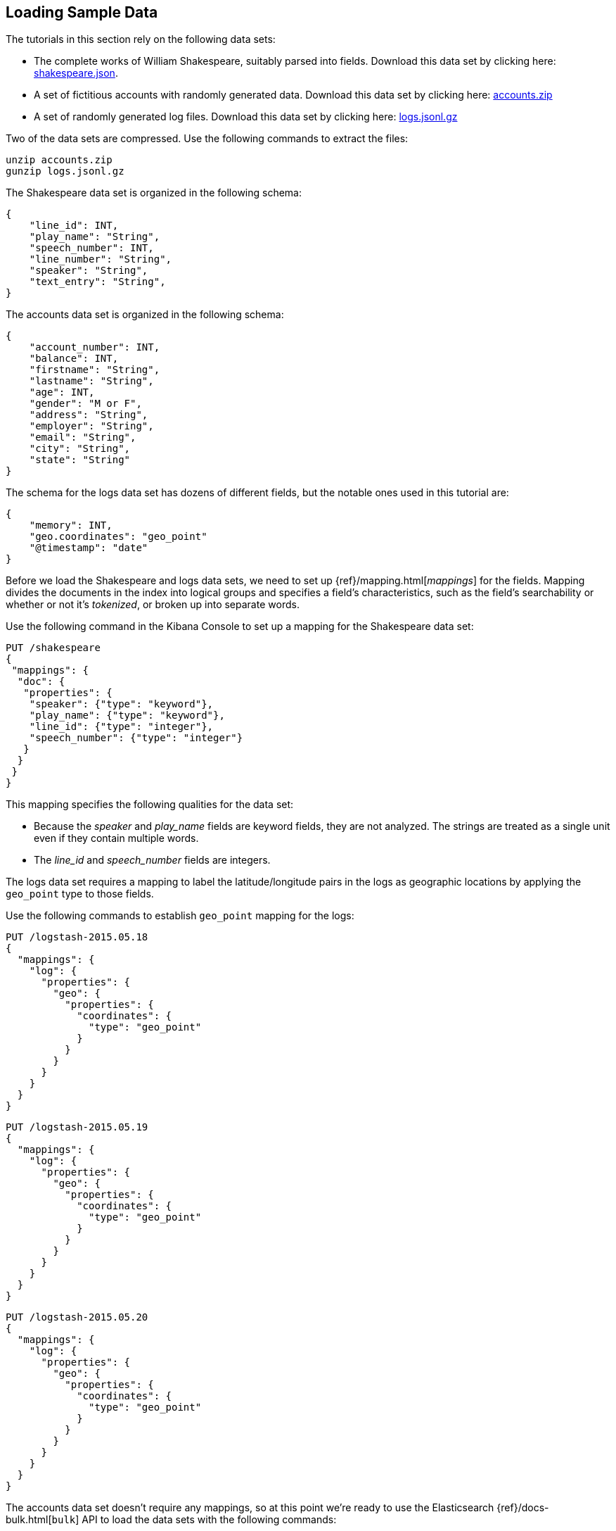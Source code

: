 [[tutorial-load-dataset]]
== Loading Sample Data

The tutorials in this section rely on the following data sets:

* The complete works of William Shakespeare, suitably parsed into fields. Download this data set by clicking here:
  https://download.elastic.co/demos/kibana/gettingstarted/shakespeare_6.0.json[shakespeare.json].
* A set of fictitious accounts with randomly generated data. Download this data set by clicking here:
  https://download.elastic.co/demos/kibana/gettingstarted/accounts.zip[accounts.zip]
* A set of randomly generated log files. Download this data set by clicking here:
  https://download.elastic.co/demos/kibana/gettingstarted/logs.jsonl.gz[logs.jsonl.gz]

Two of the data sets are compressed. Use the following commands to extract the files:

[source,shell]
unzip accounts.zip
gunzip logs.jsonl.gz

The Shakespeare data set is organized in the following schema:

[source,json]
{
    "line_id": INT,
    "play_name": "String",
    "speech_number": INT,
    "line_number": "String",
    "speaker": "String",
    "text_entry": "String",
}

The accounts data set is organized in the following schema:

[source,json]
{
    "account_number": INT,
    "balance": INT,
    "firstname": "String",
    "lastname": "String",
    "age": INT,
    "gender": "M or F",
    "address": "String",
    "employer": "String",
    "email": "String",
    "city": "String",
    "state": "String"
}

The schema for the logs data set has dozens of different fields, but the notable ones used in this tutorial are:

[source,json]
{
    "memory": INT,
    "geo.coordinates": "geo_point"
    "@timestamp": "date"
}

Before we load the Shakespeare and logs data sets, we need to set up {ref}/mapping.html[_mappings_] for the fields.
Mapping divides the documents in the index into logical groups and specifies a field's characteristics, such as the
field's searchability or whether or not it's _tokenized_, or broken up into separate words.

Use the following command in the Kibana Console to set up a mapping for the Shakespeare data set:

[source,js]
PUT /shakespeare
{
 "mappings": {
  "doc": {
   "properties": {
    "speaker": {"type": "keyword"},
    "play_name": {"type": "keyword"},
    "line_id": {"type": "integer"},
    "speech_number": {"type": "integer"}
   }
  }
 }
}

//CONSOLE

This mapping specifies the following qualities for the data set:

* Because the _speaker_ and _play_name_ fields are keyword fields, they are not analyzed. The strings are treated as a single unit even if they contain multiple words.
* The _line_id_ and _speech_number_ fields are integers.

The logs data set requires a mapping to label the latitude/longitude pairs in the logs as geographic locations by
applying the `geo_point` type to those fields.

Use the following commands to establish `geo_point` mapping for the logs:

[source,js]
PUT /logstash-2015.05.18
{
  "mappings": {
    "log": {
      "properties": {
        "geo": {
          "properties": {
            "coordinates": {
              "type": "geo_point"
            }
          }
        }
      }
    }
  }
}

//CONSOLE

[source,js]
PUT /logstash-2015.05.19
{
  "mappings": {
    "log": {
      "properties": {
        "geo": {
          "properties": {
            "coordinates": {
              "type": "geo_point"
            }
          }
        }
      }
    }
  }
}

//CONSOLE

[source,js]
PUT /logstash-2015.05.20
{
  "mappings": {
    "log": {
      "properties": {
        "geo": {
          "properties": {
            "coordinates": {
              "type": "geo_point"
            }
          }
        }
      }
    }
  }
}

//CONSOLE

The accounts data set doesn't require any mappings, so at this point we're ready to use the Elasticsearch
{ref}/docs-bulk.html[`bulk`] API to load the data sets with the following commands:

[source,shell]
# <host> Elasticsearch listens at localhost by default
# <port> Elasticsearch HTTP Port defaults to 9200
curl -u elastic -H 'Content-Type: application/x-ndjson' -XPOST '<host>:<port>/<index-name>/<type>/_bulk?pretty' --data-binary @<filename>
curl -u elastic -H 'Content-Type: application/x-ndjson' -XPOST '<host>:<port>/shakespeare/doc/_bulk?pretty' --data-binary @shakespeare_6.0.json
curl -u elastic -H 'Content-Type: application/x-ndjson' -XPOST '<host>:<port>/_bulk?pretty' --data-binary @logs.jsonl

Or for Windows users, in Powershell:
[source,shell]
# <host> Elasticsearch listens at localhost by default
# <port> Elasticsearch HTTP Port defaults to 9200
Invoke-RestMethod "http://<host>:<port>/<index-name>/<type>/_bulk?pretty" -Method Post -ContentType 'application/x-ndjson' -InFile "<filename>"
Invoke-RestMethod "http://<host>:<port>/shakespeare/doc/_bulk?pretty" -Method Post -ContentType 'application/x-ndjson' -InFile "shakespeare_6.0.json"
Invoke-RestMethod "http://<host>:<port>/_bulk?pretty" -Method Post -ContentType 'application/x-ndjson' -InFile "logs.jsonl"

These commands may take some time to execute, depending on the computing resources available.

Verify successful loading with the following command:

[source,js]
GET /_cat/indices?v

//CONSOLE

You should see output similar to the following:

[source,shell]
health status index               pri rep docs.count docs.deleted store.size pri.store.size
yellow open   bank                  5   1       1000            0    418.2kb        418.2kb
yellow open   shakespeare           5   1     111396            0     17.6mb         17.6mb
yellow open   logstash-2015.05.18   5   1       4631            0     15.6mb         15.6mb
yellow open   logstash-2015.05.19   5   1       4624            0     15.7mb         15.7mb
yellow open   logstash-2015.05.20   5   1       4750            0     16.4mb         16.4mb
